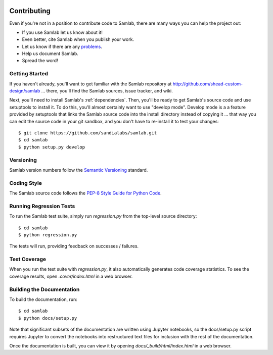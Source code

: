.. image:: ../artwork/samlab.png
  :width: 200px
  :align: right

.. _contributing:

Contributing
============

Even if you're not in a position to contribute code to Samlab, there are many
ways you can help the project out:

* If you use Samlab let us know about it!
* Even better, cite Samlab when you publish your work.
* Let us know if there are any `problems <https://github.com/sandialabs/samlab/issues>`_.
* Help us document Samlab.
* Spread the word!

Getting Started
---------------

If you haven't already, you'll want to get familiar with the Samlab repository
at http://github.com/shead-custom-design/samlab ... there, you'll find the Samlab
sources, issue tracker, and wiki.

Next, you'll need to install Samlab's :ref:`dependencies`.  Then, you'll be
ready to get Samlab's source code and use setuptools to install it. To do
this, you'll almost certainly want to use "develop mode".  Develop mode is a a
feature provided by setuptools that links the Samlab source code into the
install directory instead of copying it ... that way you can edit the source
code in your git sandbox, and you don't have to re-install it to test your
changes::

    $ git clone https://github.com/sandialabs/samlab.git
    $ cd samlab
    $ python setup.py develop

Versioning
----------

Samlab version numbers follow the `Semantic Versioning <http://semver.org>`_ standard.

Coding Style
------------

The Samlab source code follows the `PEP-8 Style Guide for Python Code <http://legacy.python.org/dev/peps/pep-0008>`_.

Running Regression Tests
------------------------

To run the Samlab test suite, simply run `regression.py` from the
top-level source directory::

    $ cd samlab
    $ python regression.py

The tests will run, providing feedback on successes / failures.

Test Coverage
-------------

When you run the test suite with `regression.py`, it also automatically
generates code coverage statistics.  To see the coverage results, open
`.cover/index.html` in a web browser.

Building the Documentation
--------------------------

To build the documentation, run::

    $ cd samlab
    $ python docs/setup.py

Note that significant subsets of the documentation are written using Jupyter
notebooks, so the docs/setup.py script requires Jupyter to convert the
notebooks into restructured text files for inclusion with the rest of the
documentation.

Once the documentation is built, you can view it by opening
`docs/_build/html/index.html` in a web browser.
